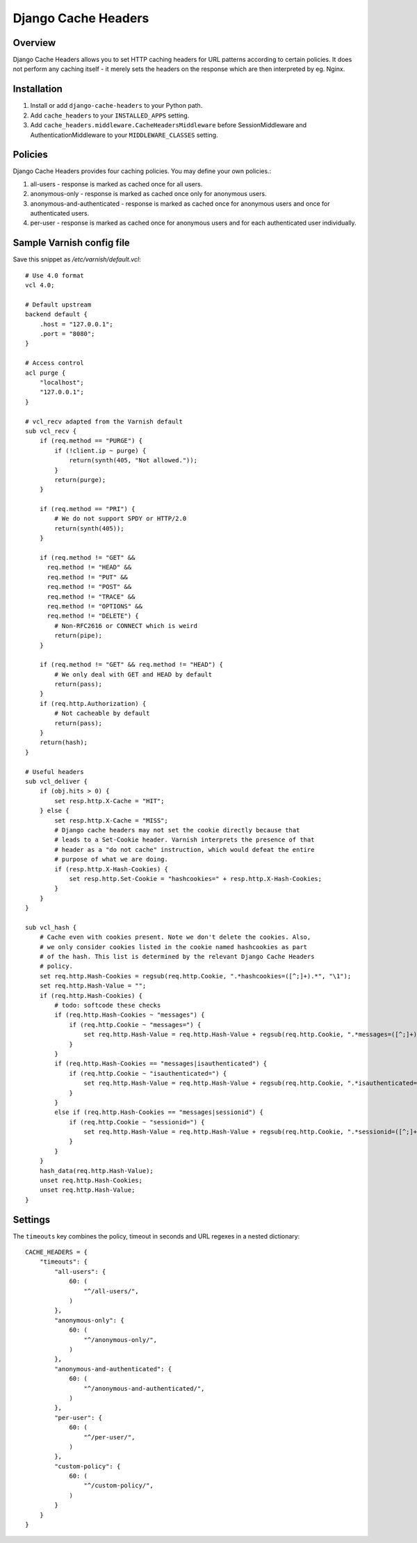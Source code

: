 Django Cache Headers
====================

.. figure:: https://travis-ci.org/praekelt/django-cache-headers.svg?branch=develop
   :align: center
   :alt: Travis

Overview
--------

Django Cache Headers allows you to set HTTP caching headers for URL patterns
according to certain policies. It does not perform any caching itself - it
merely sets the headers on the response which are then interpreted by eg. Nginx.

Installation
------------

1. Install or add ``django-cache-headers`` to your Python path.
2. Add ``cache_headers`` to your ``INSTALLED_APPS`` setting.
3. Add ``cache_headers.middleware.CacheHeadersMiddleware`` before
   SessionMiddleware and AuthenticationMiddleware to your ``MIDDLEWARE_CLASSES`` setting.

Policies
--------
Django Cache Headers provides four caching policies. You may define your own policies.:

1. all-users - response is marked as cached once for all users.
2. anonymous-only - response is marked as cached once only for anonymous users.
3. anonymous-and-authenticated - response is marked as cached once for anonymous users and once for authenticated users.
4. per-user - response is marked as cached once for anonymous users and for each authenticated user individually.

Sample Varnish config file
--------------------------

Save this snippet as `/etc/varnish/default.vcl`::

    # Use 4.0 format
    vcl 4.0;

    # Default upstream
    backend default {
        .host = "127.0.0.1";
        .port = "8080";
    }

    # Access control
    acl purge {
        "localhost";
        "127.0.0.1";
    }

    # vcl_recv adapted from the Varnish default
    sub vcl_recv {
        if (req.method == "PURGE") {
            if (!client.ip ~ purge) {
                return(synth(405, "Not allowed."));
            }
            return(purge);
        }

        if (req.method == "PRI") {
            # We do not support SPDY or HTTP/2.0
            return(synth(405));
        }

        if (req.method != "GET" &&
          req.method != "HEAD" &&
          req.method != "PUT" &&
          req.method != "POST" &&
          req.method != "TRACE" &&
          req.method != "OPTIONS" &&
          req.method != "DELETE") {
            # Non-RFC2616 or CONNECT which is weird
            return(pipe);
        }

        if (req.method != "GET" && req.method != "HEAD") {
            # We only deal with GET and HEAD by default
            return(pass);
        }
        if (req.http.Authorization) {
            # Not cacheable by default
            return(pass);
        }
        return(hash);
    }

    # Useful headers
    sub vcl_deliver {
        if (obj.hits > 0) {
            set resp.http.X-Cache = "HIT";
        } else {
            set resp.http.X-Cache = "MISS";
            # Django cache headers may not set the cookie directly because that
            # leads to a Set-Cookie header. Varnish interprets the presence of that
            # header as a "do not cache" instruction, which would defeat the entire
            # purpose of what we are doing.
            if (resp.http.X-Hash-Cookies) {
                set resp.http.Set-Cookie = "hashcookies=" + resp.http.X-Hash-Cookies;
            }
        }
    }

    sub vcl_hash {
        # Cache even with cookies present. Note we don't delete the cookies. Also,
        # we only consider cookies listed in the cookie named hashcookies as part
        # of the hash. This list is determined by the relevant Django Cache Headers
        # policy.
        set req.http.Hash-Cookies = regsub(req.http.Cookie, ".*hashcookies=([^;]+).*", "\1");
        set req.http.Hash-Value = "";
        if (req.http.Hash-Cookies) {
            # todo: softcode these checks
            if (req.http.Hash-Cookies ~ "messages") {
                if (req.http.Cookie ~ "messages=") {
                    set req.http.Hash-Value = req.http.Hash-Value + regsub(req.http.Cookie, ".*messages=([^;]+).*", "\1");
                }
            }
            if (req.http.Hash-Cookies == "messages|isauthenticated") {
                if (req.http.Cookie ~ "isauthenticated=") {
                    set req.http.Hash-Value = req.http.Hash-Value + regsub(req.http.Cookie, ".*isauthenticated=([^;]+).*", "\1");
                }
            }
            else if (req.http.Hash-Cookies == "messages|sessionid") {
                if (req.http.Cookie ~ "sessionid=") {
                    set req.http.Hash-Value = req.http.Hash-Value + regsub(req.http.Cookie, ".*sessionid=([^;]+).*", "\1");
                }
            }
        }
        hash_data(req.http.Hash-Value);
        unset req.http.Hash-Cookies;
        unset req.http.Hash-Value;
    }

Settings
--------

The ``timeouts`` key combines the policy, timeout in seconds and URL regexes in a nested dictionary::

    CACHE_HEADERS = {
        "timeouts": {
            "all-users": {
                60: (
                    "^/all-users/",
                )
            },
            "anonymous-only": {
                60: (
                    "^/anonymous-only/",
                )
            },
            "anonymous-and-authenticated": {
                60: (
                    "^/anonymous-and-authenticated/",
                )
            },
            "per-user": {
                60: (
                    "^/per-user/",
                )
            },
            "custom-policy": {
                60: (
                    "^/custom-policy/",
                )
            }
        }
    }

